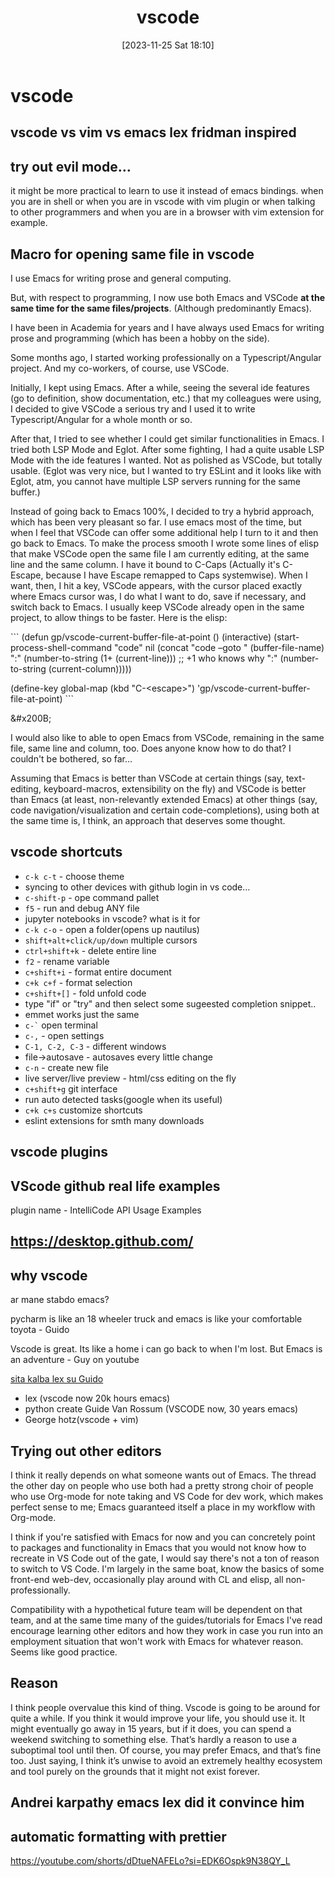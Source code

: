#+title:      vscode
#+date:       [2023-11-25 Sat 18:10]
#+filetags:   :code:
#+identifier: 20231125T181008

* vscode
** vscode vs vim vs emacs lex fridman inspired
** try out evil mode...
it might be more practical to learn to use it instead of emacs
bindings. when you are in shell or when you are in vscode with vim
plugin or when talking to other programmers and when you are in a
browser with vim extension for example.
** Macro for opening same file in vscode

I use Emacs for writing prose and general computing.

But, with respect to programming, I now use both Emacs and VSCode *at the same time for the same files/projects*. (Although predominantly Emacs).

I have been in Academia for years and I have always used Emacs for writing prose and programming (which has been a hobby on the side).

Some months ago, I started working professionally on a Typescript/Angular project. And my co-workers, of course, use VSCode.

Initially, I kept using Emacs. After a while, seeing the several ide features (go to definition, show documentation, etc.) that my colleagues were using, I decided to give VSCode a serious try and I used it to write Typescript/Angular for a whole month or so.

After that, I tried to see whether I could get similar functionalities in Emacs. I tried both LSP Mode and Eglot. After some fighting, I had a quite usable LSP Mode with the ide features I wanted. Not as polished as VSCode, but totally usable. (Eglot was very nice, but I wanted to try ESLint and it looks like with Eglot, atm, you cannot have multiple LSP servers running for the same buffer.)

Instead of going back to Emacs 100%, I decided to try a hybrid approach, which has been very pleasant so far. I use emacs most of the time, but when I feel that VSCode can offer some additional help I turn to it and then go back to Emacs. To make the process smooth I wrote some lines of elisp that make VSCode open the same file I am currently editing, at the same line and the same column. I have it bound to C-Caps (Actually it's C-Escape, because I have Escape remapped to Caps systemwise). When I want, then, I hit a key, VSCode appears, with the cursor placed exactly where Emacs cursor was, I do what I want to do, save if necessary, and switch back to Emacs. I usually keep VSCode already open in the same project, to allow things to be faster. Here is the elisp:

```
(defun gp/vscode-current-buffer-file-at-point ()
  (interactive)
  (start-process-shell-command "code"
			       nil
			       (concat "code --goto "
				       (buffer-file-name)
				       ":"
				       (number-to-string (1+ (current-line))) ;; +1 who knows why
				       ":"
				       (number-to-string (current-column)))))

(define-key global-map (kbd "C-<escape>") 'gp/vscode-current-buffer-file-at-point)
```

&#x200B;

I would also like to able to open Emacs from VSCode, remaining in the same file, same line and column, too. Does anyone know how to do that?  I couldn't be bothered, so far...

Assuming that Emacs is better than VSCode at certain things (say, text-editing, keyboard-macros, extensibility on the fly) and VSCode is better than Emacs (at least, non-relevantly extended Emacs) at other things (say, code navigation/visualization and certain code-completions), using both at the same time is, I think, an approach that deserves some thought.
** vscode shortcuts
- ~c-k c-t~ - choose theme
- syncing to other devices with github login in vs code...
- ~c-shift-p~ - ope command pallet
- ~f5~ - run and debug ANY file
- jupyter notebooks in vscode? what is it for
- ~c-k c-o~ - open a folder(opens up nautilus)
- ~shift+alt+click/up/down~ multiple cursors
- ~ctrl+shift+k~ - delete entire line
- ~f2~ - rename variable
- ~c+shift+i~ - format entire document
- ~c+k c+f~ - format selection
- ~c+shift+[]~ - fold unfold code
- type "if" or "try" and then select some sugeested completion snippet..
- emmet works just the same
- ~c-`~ open terminal
- ~c-,~ - open settings
- ~C-1, C-2, C-3~ - different windows
- file->autosave - autosaves every little change
- ~c-n~ - create new file
- live server/live preview - html/css editing on the fly
- ~c+shift+g~ git interface
- run auto detected tasks(google when its useful)
- ~c+k c+s~ customize shortcuts
- eslint extensions for smth many downloads
** vscode plugins
** VScode github real life examples
plugin name - IntelliCode API Usage Examples
** https://desktop.github.com/
** why vscode

ar mane stabdo emacs?

pycharm is like an 18 wheeler truck and emacs is like your comfortable
toyota - Guido

Vscode is great. Its like a home i can go back to when I'm lost. But
Emacs is an adventure - Guy on youtube

[[https://www.youtube.com/watch?v=G5mtQhWNezQ&ab_channel=LexClips][sita kalba lex su Guido]]

- lex (vscode now 20k hours emacs)
- python create Guide Van Rossum (VSCODE now, 30 years emacs)
- George hotz(vscode + vim)
** Trying out other editors

I think it really depends on what someone wants out of Emacs. The
thread the other day on people who use both had a pretty strong choir
of people who use Org-mode for note taking and VS Code for dev work,
which makes perfect sense to me; Emacs guaranteed itself a place in my
workflow with Org-mode.

I think if you're satisfied with Emacs for now and you can concretely
point to packages and functionality in Emacs that you would not know
how to recreate in VS Code out of the gate, I would say there's not a
ton of reason to switch to VS Code. I'm largely in the same boat, know
the basics of some front-end web-dev, occasionally play around with CL
and elisp, all non-professionally.

Compatibility with a hypothetical future team will be dependent on
that team, and at the same time many of the guides/tutorials for Emacs
I've read encourage learning other editors and how they work in case
you run into an employment situation that won't work with Emacs for
whatever reason. Seems like good practice.
** Reason

I think people overvalue this kind of thing. Vscode is going to be
around for quite a while. If you think it would improve your life, you
should use it. It might eventually go away in 15 years, but if it
does, you can spend a weekend switching to something else. That’s
hardly a reason to use a suboptimal tool until then. Of course, you
may prefer Emacs, and that’s fine too. Just saying, I think it’s
unwise to avoid an extremely healthy ecosystem and tool purely on the
grounds that it might not exist forever.
** Andrei karpathy emacs lex did it convince him
** automatic formatting with prettier
https://youtube.com/shorts/dDtueNAFELo?si=EDK6Ospk9N38QY_L
